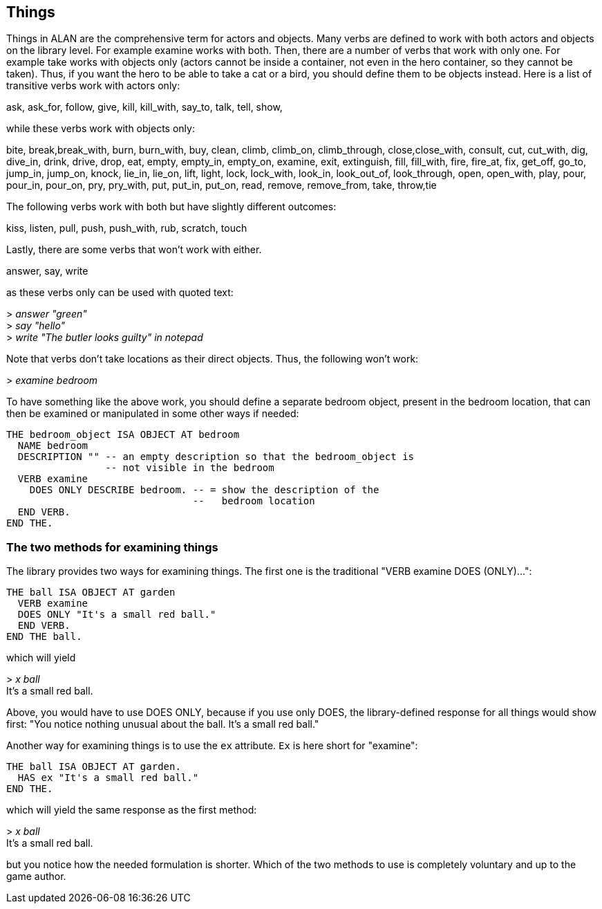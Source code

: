 ////
********************************************************************************
*                                                                              *
*                     ALAN Standard Library User's Manual                      *
*                                                                              *
*                                  Chapter 4                                   *
*                                                                              *
********************************************************************************
////


== Things

Things in ALAN are the comprehensive term for actors and objects.
Many verbs are defined to work with both actors and objects on the library level.
For example examine works with both.
Then, there are a number of verbs that work with only one.
For example take works with objects only (actors cannot be inside a container, not even in the hero container, so they cannot be taken).
Thus, if you want the hero to be able to take a cat or a bird, you should define them to be objects instead.
Here is a list of transitive verbs work with actors only:

// @FIXME: Improve formatting of verbs list:
ask, ask_for, follow, give, kill, kill_with, say_to, talk, tell, show,

while these verbs work with objects only:

// @FIXME: Improve formatting of verbs list:
bite, break,break_with, burn, burn_with, buy, clean, climb, climb_on, climb_through, close,close_with, consult, cut, cut_with, dig, dive_in, drink, drive, drop, eat, empty, empty_in, empty_on, examine, exit, extinguish, fill, fill_with, fire, fire_at, fix, get_off, go_to, jump_in, jump_on, knock, lie_in, lie_on, lift, light, lock, lock_with, look_in, look_out_of, look_through, open, open_with, play, pour, pour_in, pour_on, pry, pry_with, put, put_in, put_on, read, remove, remove_from, take, throw,tie

The following verbs work with both but have slightly different outcomes:

// @FIXME: Improve formatting of verbs list:
kiss, listen, pull, push, push_with, rub, scratch, touch

Lastly, there are some verbs that won't work with either.

// @FIXME: Improve formatting of verbs list:
answer, say, write

as these verbs only can be used with quoted text:

[example,role="gametranscript"]
================================================================================
&gt; _answer "green"_ +
&gt; _say "hello"_ +
&gt; _write "The butler looks guilty" in notepad_
================================================================================


Note that verbs don't take locations as their direct objects.
Thus, the following won't work:

[example,role="gametranscript"]
================================================================================
&gt; _examine bedroom_
================================================================================

To have something like the above work, you should define a separate bedroom object, present in the bedroom location, that can then be examined or manipulated in some other ways if needed:

[source,alan]
--------------------------------------------------------------------------------
THE bedroom_object ISA OBJECT AT bedroom
  NAME bedroom
  DESCRIPTION "" -- an empty description so that the bedroom_object is
                 -- not visible in the bedroom
  VERB examine
    DOES ONLY DESCRIBE bedroom. -- = show the description of the
                                --   bedroom location
  END VERB.
END THE.
--------------------------------------------------------------------------------




=== The two methods for examining things

The library provides two ways for examining things.
The first one is the traditional "VERB examine DOES (ONLY)...":

[source,alan]
--------------------------------------------------------------------------------
THE ball ISA OBJECT AT garden
  VERB examine
  DOES ONLY "It's a small red ball."
  END VERB.
END THE ball.
--------------------------------------------------------------------------------


which will yield

[example,role="gametranscript"]
================================================================================
&gt; _x ball_ +
It's a small red ball.
================================================================================


Above, you would have to use DOES ONLY, because if you use only DOES, the library-defined response for all things would show first: "You notice nothing unusual about the ball. It's a small red ball."

Another way for examining things is to use the `ex` attribute.
`Ex` is here short for "examine":

[source,alan]
--------------------------------------------------------------------------------
THE ball ISA OBJECT AT garden.
  HAS ex "It's a small red ball."
END THE.
--------------------------------------------------------------------------------


which will yield the same response as the first method:

[example,role="gametranscript"]
================================================================================
&gt; _x ball_ +
It's a small red ball.
================================================================================


but you notice how the needed formulation is shorter.
Which of the two methods to use is completely voluntary and up to the game author.


// EOF //

